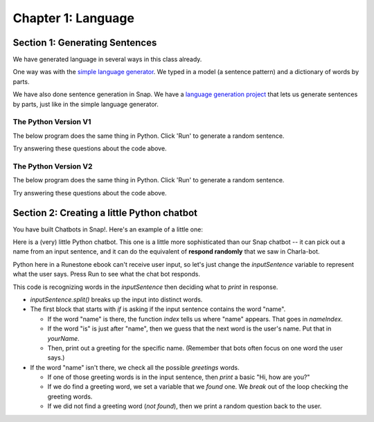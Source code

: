=======================================
Chapter 1: Language
=======================================

Section 1: Generating Sentences
::::::::::::::::::::::::::::::::

We have generated language in several ways in this class already.

One way was with the `simple language generator <https://teaspoon.livecodehosting.com/sentences-html/generator.lc>`_. We typed in a model (a sentence pattern) and a dictionary of words by parts.

.. image:: figures/SentenceGenerator.png

We have also done sentence generation in Snap. We have a `language generation project <https://snap.berkeley.edu/project?username=guzdial&projectname=language%20generation>`_ that lets us generate sentences by parts, just like in the simple language generator.

.. image:: figures/picking-words-from-variables.png


The Python Version V1
----------------------

The below program does the same thing in Python.  Click 'Run' to generate a random sentence.

.. activecode:: pysentencegen
   :language: python
   
   import random
   
   nouns = ["dog","cat","bat"]
   verbs = ["jumps", "runs", "shouts"]
   adverbs = ["slowly", "quickly", "lazily"]
   articles = ["The","A"]
   
   noun = random.choice(nouns)
   verb = random.choice(verbs)
   adverb = random.choice(adverbs)
   article=random.choice(articles)
   
   print(article,noun,verb,adverb)

Try answering these questions about the code above.

.. mchoice:: PyGen1
    :correct: a
    :answer_a: They are both variables. `nouns` is a list of nouns, and `noun` is a randomly chosen noun
    :answer_b: Just the `s`.  They mean the same thing.
    :answer_c: Both are variables, which hold data in Python
    :feedback_a: Yes, exactly right.
    :feedback_b: No, the names of the variables are just chosen to inform the reader.
    :feedback_c: That's true, but that doesn't get at the purpose of the words.

    What's the difference between `nouns` and `noun` above?

.. mchoice:: PyGen1_2
    :correct: c
    :answer_a: Tells Python that it is going to make a choice among these items
    :answer_b: Creates a variable
    :answer_c: Define a list, like our multiline or list blocks in Snap.
    :feedback_a: No -- the choice comes later
    :feedback_b: No, the variable name with `=` does that.
    :feedback_c: That's right.

    What do you think the square brackets [] do in the above Python code?

.. mchoice:: PyGen1_3
    :correct: c
    :answer_a: It generates a random number
    :answer_b: It's a fairly arbitrary variable name
    :answer_c: It's the name of the library that contains the function `choice`
    :feedback_a: No -- the random library can generate a random number, but that's not what random means
    :feedback_b: No, it's pre-defined in Python.
    :feedback_c: That's right.

    Take a guess what the word `random` is above?

The Python Version V2
----------------------

The below program does the same thing in Python.  Click 'Run' to generate a random sentence.

.. activecode:: pysentencegen2
   :language: python
   
   import random
   
   nouns = ["bee","bird","bat"]
   adjectives = ["curious", "small", "majestic"]
   verbs = ["flies", "explores", "roams"]
   adverbs = ["slowly", "cautiously", "urgently"]
   articles = ["The","A"]
   
   noun = random.choice(nouns)
   adjective = random.choice(adjectives)
   verb = random.choice(verbs)
   adverb = random.choice(adverbs)
   article = random.choice(articles)
   
   print(article,adjective,noun,verb,adverb)

Try answering these questions about the code above.

.. mchoice:: PyGen2_1
    :correct: b
    :answer_a: A list of adjectives
    :answer_b: A randomly selected string from the 'adjectives' list.
    :answer_c: A first string from the 'adjectives' list.
    :feedback_a: Not quite, 'adjectives' holds the list not 'adjective'.
    :feedback_b: Yes, exactly right.
    :feedback_c: Not always, it may return the first string, but it can also return any other string in the list.

    What does the variable 'adjective' hold in the above snippet?

.. mchoice:: PyGen2_2
    :correct: a
    :answer_a: "A bee explores cautiously"
    :answer_b: "The curious bird roams slowly"
    :answer_c: "A small bat flies urgently"
    :feedback_a: Yes, this answer is missing an adjective.
    :feedback_b: No, this answer contains all the required components.
    :feedback_c: No, this answer contains all the required components.

    Which of the following is a sentence that could NOT be produced from the code above?

.. mchoice:: PyGen2_3
    :correct: a
    :answer_a: nouns = ["bee","bird","bat"]
    :answer_b: verbs = ["flies", "explores", "roams"]
    :answer_c: adjective = random.choice(adjectives)
    :answer_d: print(article,adjective,noun,verb,adverb)
    :feedback_a: No,you will need to add "boat"
    :feedback_b: No, you will need to add "floats"
    :feedback_c: Yes, this line stays the same
    :feedback_d: No, you will need to remove the final ",adverb"

    Let's say that you want to make it possible for to generate "A curious boat floats."  Which of the lines below do you *not* have to change?

Section 2: Creating a little Python chatbot
::::::::::::::::::::::::::::::::::::::::::::

You have built Chatbots in Snap!.
Here's an example of a little one:

.. image:: figures/Snap-kinda-chatbot.png

Here is a (very) little Python chatbot.  This one is a little more sophisticated than our Snap chatbot -- it can pick out a name from an input sentence, and it can do the equivalent of **respond randomly** that we saw in Charla-bot.

Python here in a Runestone ebook can't receive user input, so let's just change the `inputSentence` variable to represent
what the user says. Press Run to see what the chat bot responds.

.. activecode:: pysentencegen3
   :language: python
   
   import random
   
   inputSentence = "Hi, my name is Elijah"
   wordsInSentence = inputSentence.split()
   
   greetings = ["Hi", "Hello", "Howdy", "Sup"];
   
   questions = ["What is your favorite color?", "Where do you like to eat?", "How is your day going?", "Do you have any siblings?", "What are your hobbies?"]

   if "name" in wordsInSentence:
      nameIndex = wordsInSentence.index("name");
      if "is" == wordsInSentence[nameIndex + 1]:
        yourName = wordsInSentence[nameIndex + 2]
        print("Hi", yourName, "how are you?")
   else:
      found = False
      for greetingWord in greetings:
         if greetingWord in wordsInSentence:
           print("Hi, how are you?")
           found = True
           break
      if not found:
          print(random.choice(questions))


This code is recognizing words in the `inputSentence` then deciding what to `print` in response.

- `inputSentence.split()` breaks up the input into distinct words.
- The first block that starts with `if` is asking if the input sentence contains the word "name".

  - If the word "name" is there, the function `index` tells us where "name" appears. That goes in `nameIndex`.
  - If the word "is" is just after "name", then we guess that the next word is the user's name. Put that in `yourName`.
  - Then, print out a greeting for the specific name. (Remember that bots often focus on one word the user says.)

- If the word "name" isn't there, we check all the possible `greetings` words.

  - If one of those greeting words is in the input sentence, then `print` a basic "Hi, how are you?"
  - If we do find a greeting word, we set a variable that we `found` one. We `break` out of the loop checking the greeting words.   
  - If we did not find a greeting word (`not found`), then we print a random question back to the user.


.. mchoice:: PyGen3_1
    :correct: a
    :answer_a: Checks to see if the input sentence has the word "name" in it.
    :answer_b: Puts the word "name" into the output
    :answer_c: Asks the user what their name is
    :feedback_a: Exactly. `wordsInSentence` is the list of words in the input sentence
    :feedback_b: No, output is generated with print()
    :feedback_c: No, nothing here does that.

    What do you think `if "name" in wordsInSentence` does?

.. mchoice:: PyGen3_2
    :correct: b
    :answer_a: Lists the questions that the user might ask.
    :answer_b: Provide possible responses like *respond randomly* in Charla-bots.
    :answer_c: Makes it possible for the computer to respond to questions.
    :feedback_a: No, that isn't happening here.
    :feedback_b: Exactly. Each question is a like another line in *respond randomly*.
    :feedback_c: No, those aren't questions that the computer can respond to.

    What do you think the variable `questions` is doing?

.. mchoice:: PyGen3_3
    :correct: b
    :answer_a: How are you?
    :answer_b: Hey, Sup
    :answer_c: Hola, Dude
    :feedback_a: No, that doesn't contain any of the words in `greetings`
    :feedback_b: Yes, because "Sup" is in `greetings`.
    :feedback_c: No, that sentence doesn't contain any of the words in `greetings`

    Which of these `inputSentence` options (and you're welcome to try them!) would generate the chatbot saying "Hi, how are you?"

.. mchoice:: PyGen3_4
    :correct: a
    :answer_a: True
    :answer_b: False

    `found` in this program is just a variable, that could be named anything, but it's purpose is to track if we found a greeting word.

